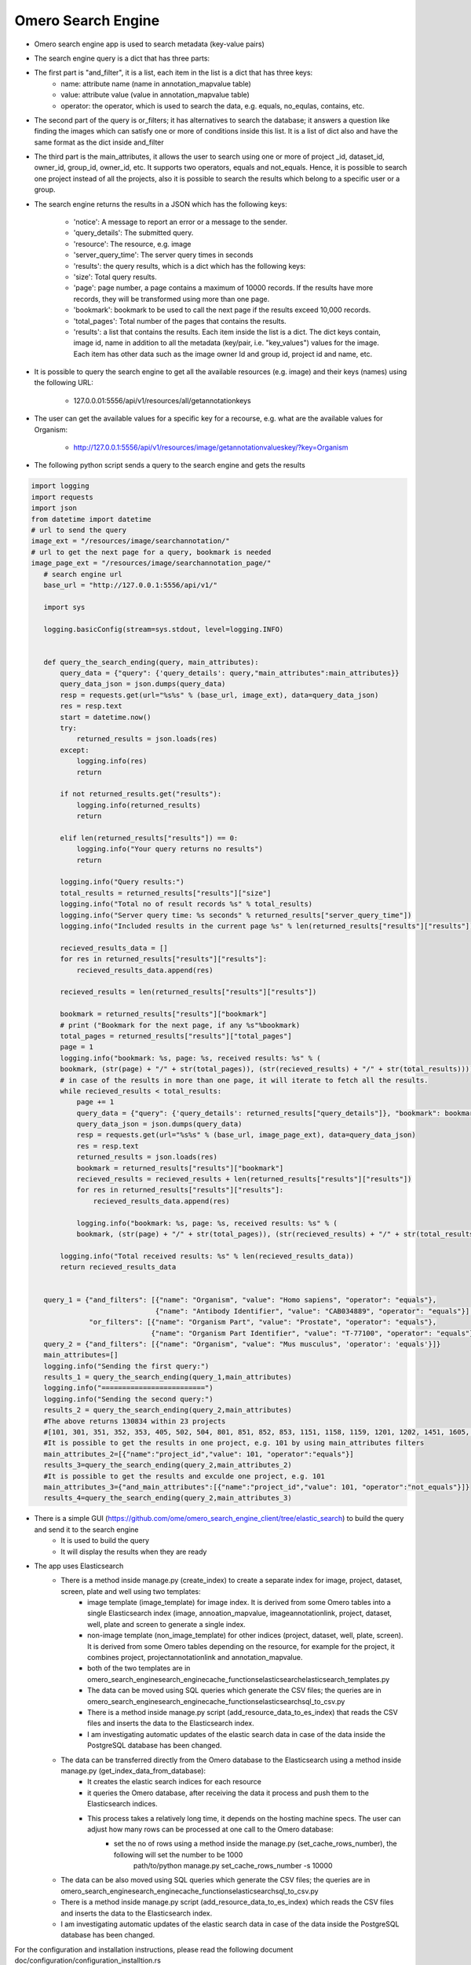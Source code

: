 Omero Search Engine
--------------------
* Omero search engine app  is used to search metadata (key-value pairs)

* The search engine query is a dict that has three parts:

* The first part is "and_filter", it is a list, each item in the list is a dict that has three keys:
    * name: attribute name (name in annotation_mapvalue table)

    * value: attribute value (value in annotation_mapvalue table)

    * operator: the operator, which is used to search the data, e.g. equals, no_equlas, contains, etc.

* The second part of the query is or_filters; it has alternatives to search the database; it answers a question like finding the images which can satisfy one or more of conditions inside this list. It is a list of dict also and have the same format as the dict inside and_filter

* The third part is the main_attributes, it allows the user to search using one or more of project _id, dataset_id, owner_id, group_id, owner_id, etc. It supports two operators, equals and not_equals. Hence, it is possible to search one project instead of all the projects, also it is possible to search the results which belong to a specific user or a group.

* The search engine returns the results in a JSON which has the following keys:

    * 'notice': A message to report an error or a message to the sender.
    * 'query_details': The submitted query.
    * 'resource': The resource, e.g. image
    * 'server_query_time': The server query times in seconds
    * 'results': the query results, which is a dict which has the following keys:
    * 'size': Total query results.
    * 'page': page number, a page contains a maximum of 10000 records. If the results have more records, they will be transformed using more than one page.
    * 'bookmark': bookmark to be used to call the next page if the results exceed 10,000 records.
    * 'total_pages': Total number of the pages that contains the results.
    * 'results': a list that contains the results. Each item inside the list is a dict. The dict keys contain, image id, name in addition to all the metadata (key/pair, i.e. "key_values") values for the image. Each item has other data such as the image owner Id and group id, project id and name, etc.

* It is possible to query the search engine to get all the available resources (e.g. image) and their keys (names) using the following URL:

    * 127.0.0.01:5556/api/v1/resources/all/getannotationkeys

* The user can get the available values for a specific key for a recourse, e.g. what are the available values for Organism:

    * http://127.0.0.1:5556/api/v1/resources/image/getannotationvalueskey/?key=Organism

* The following python script  sends a query to the search engine and gets the results

.. code-block:: python

         import logging
         import requests
         import json
         from datetime import datetime
         # url to send the query
         image_ext = "/resources/image/searchannotation/"
         # url to get the next page for a query, bookmark is needed
         image_page_ext = "/resources/image/searchannotation_page/"
            # search engine url
            base_url = "http://127.0.0.1:5556/api/v1/"

            import sys

            logging.basicConfig(stream=sys.stdout, level=logging.INFO)


            def query_the_search_ending(query, main_attributes):
                query_data = {"query": {'query_details': query,"main_attributes":main_attributes}}
                query_data_json = json.dumps(query_data)
                resp = requests.get(url="%s%s" % (base_url, image_ext), data=query_data_json)
                res = resp.text
                start = datetime.now()
                try:
                    returned_results = json.loads(res)
                except:
                    logging.info(res)
                    return

                if not returned_results.get("results"):
                    logging.info(returned_results)
                    return

                elif len(returned_results["results"]) == 0:
                    logging.info("Your query returns no results")
                    return

                logging.info("Query results:")
                total_results = returned_results["results"]["size"]
                logging.info("Total no of result records %s" % total_results)
                logging.info("Server query time: %s seconds" % returned_results["server_query_time"])
                logging.info("Included results in the current page %s" % len(returned_results["results"]["results"]))

                recieved_results_data = []
                for res in returned_results["results"]["results"]:
                    recieved_results_data.append(res)

                recieved_results = len(returned_results["results"]["results"])

                bookmark = returned_results["results"]["bookmark"]
                # print ("Bookmark for the next page, if any %s"%bookmark)
                total_pages = returned_results["results"]["total_pages"]
                page = 1
                logging.info("bookmark: %s, page: %s, received results: %s" % (
                bookmark, (str(page) + "/" + str(total_pages)), (str(recieved_results) + "/" + str(total_results))))
                # in case of the results in more than one page, it will iterate to fetch all the results.
                while recieved_results < total_results:
                    page += 1
                    query_data = {"query": {'query_details': returned_results["query_details"]}, "bookmark": bookmark}
                    query_data_json = json.dumps(query_data)
                    resp = requests.get(url="%s%s" % (base_url, image_page_ext), data=query_data_json)
                    res = resp.text
                    returned_results = json.loads(res)
                    bookmark = returned_results["results"]["bookmark"]
                    recieved_results = recieved_results + len(returned_results["results"]["results"])
                    for res in returned_results["results"]["results"]:
                        recieved_results_data.append(res)

                    logging.info("bookmark: %s, page: %s, received results: %s" % (
                    bookmark, (str(page) + "/" + str(total_pages)), (str(recieved_results) + "/" + str(total_results))))

                logging.info("Total received results: %s" % len(recieved_results_data))
                return recieved_results_data


            query_1 = {"and_filters": [{"name": "Organism", "value": "Homo sapiens", "operator": "equals"},
                                       {"name": "Antibody Identifier", "value": "CAB034889", "operator": "equals"}],
                       "or_filters": [{"name": "Organism Part", "value": "Prostate", "operator": "equals"},
                                      {"name": "Organism Part Identifier", "value": "T-77100", "operator": "equals"}]}
            query_2 = {"and_filters": [{"name": "Organism", "value": "Mus musculus", 'operator': 'equals'}]}
            main_attributes=[]
            logging.info("Sending the first query:")
            results_1 = query_the_search_ending(query_1,main_attributes)
            logging.info("=========================")
            logging.info("Sending the second query:")
            results_2 = query_the_search_ending(query_2,main_attributes)
            #The above returns 130834 within 23 projects
            #[101, 301, 351, 352, 353, 405, 502, 504, 801, 851, 852, 853, 1151, 1158, 1159, 1201, 1202, 1451, 1605, 1606, 1701, 1902, 1903]
            #It is possible to get the results in one project, e.g. 101 by using main_attributes filters
            main_attributes_2=[{"name":"project_id","value": 101, "operator":"equals"}]
            results_3=query_the_search_ending(query_2,main_attributes_2)
            #It is possible to get the results and exculde one project, e.g. 101
            main_attributes_3={"and_main_attributes":[{"name":"project_id","value": 101, "operator":"not_equals"}]}
            results_4=query_the_search_ending(query_2,main_attributes_3)



* There is a simple GUI (https://github.com/ome/omero_search_engine_client/tree/elastic_search) to build the query and send it to the search engine
    * It is used to build the query
    * It will display the results when they are ready


* The app uses Elasticsearch
    * There is a method inside manage.py (create_index) to create a separate index for image, project, dataset, screen, plate and well using two templates:
        * image template (image_template) for image index. It is derived from some Omero tables into a single Elasticsearch index (image, annoation_mapvalue, imageannotationlink, project, dataset, well, plate and screen to generate a single index.
        * non-image template (non_image_template) for other indices (project, dataset, well, plate, screen). It is derived from some Omero tables depending on the resource,  for example for the project, it combines project, projectannotationlink and annotation_mapvalue.
        * both of the two templates are in \omero_search_engine\search_engine\cache_functions\elasticsearch\elasticsearch_templates.py

        * The data can be moved using SQL queries which generate the CSV files; the queries are in omero_search_engine\search_engine\cache_functions\elasticsearch\sql_to_csv.py
        * There is a method inside manage.py script (add_resource_data_to_es_index) that reads the CSV files and inserts the data to the Elasticsearch index.
        * I am investigating automatic updates of the elastic search data in case of the data inside the PostgreSQL database has been changed.

    * The data can be transferred directly from the Omero database to the Elasticsearch using a method inside manage.py (get_index_data_from_database):
        * It creates the elastic search indices for each resource
        * it queries the Omero database, after receiving the data it process and push them to the Elasticsearch indices.
        * This process takes a relatively long time, it depends on the hosting machine specs. The user can adjust how many rows can be processed at one call to the Omero database:
             * set the no of rows using a method inside the manage.py (set_cache_rows_number), the following will set the number to be 1000
                path/to/python manage.py set_cache_rows_number -s 10000

    * The data can be also moved using SQL queries which generate the CSV files; the queries are in omero_search_engine\search_engine\cache_functions\elasticsearch\sql_to_csv.py
    * There is a method inside manage.py script (add_resource_data_to_es_index) which reads the CSV files and inserts the data to the Elasticsearch index.
    * I am investigating automatic updates of the elastic search data in case of the data inside the PostgreSQL database has been changed.

For the configuration and installation instructions, please read the following document doc/configuration/configuration_installtion.rs